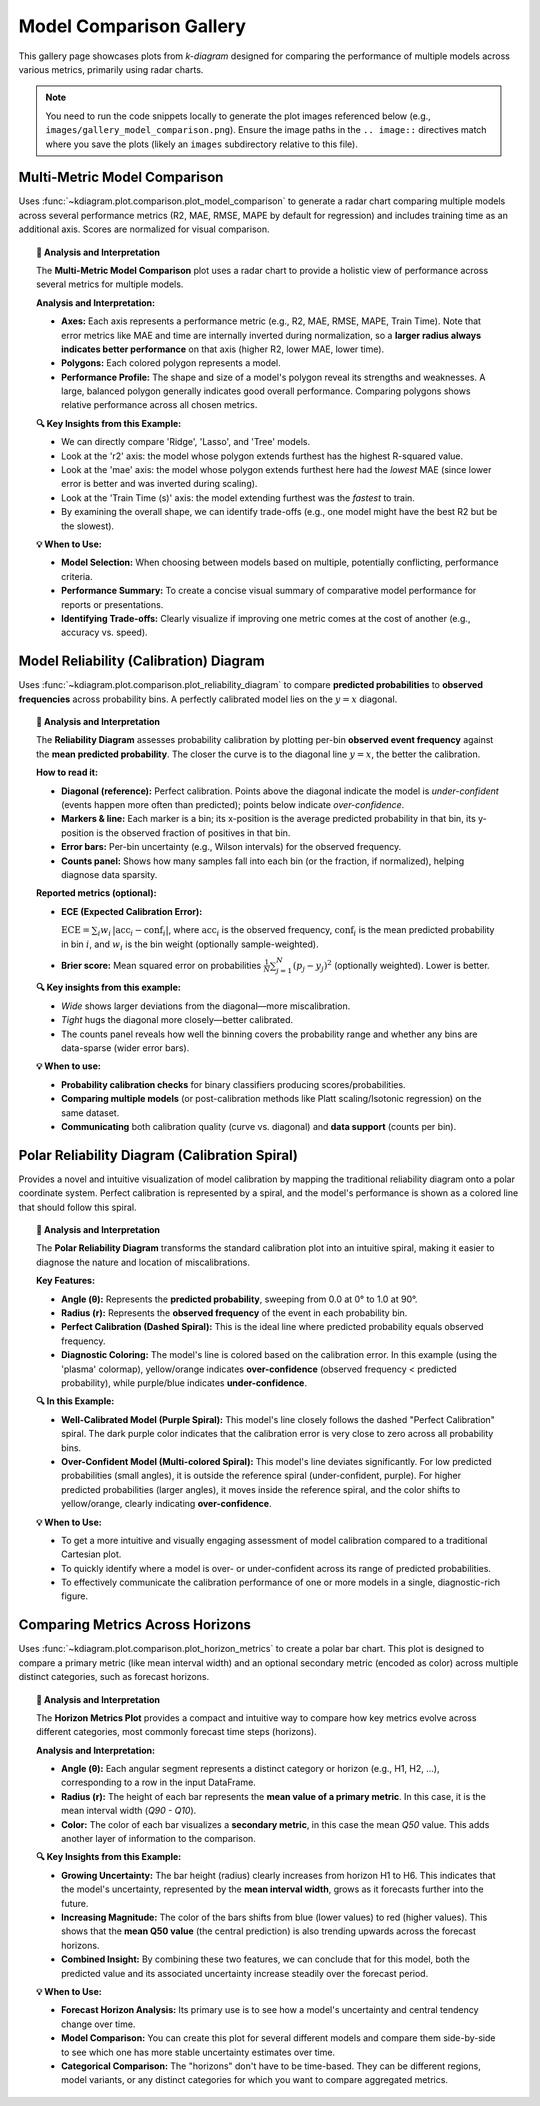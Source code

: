 .. _gallery_comparison:

============================
Model Comparison Gallery
============================

This gallery page showcases plots from `k-diagram` designed for
comparing the performance of multiple models across various metrics,
primarily using radar charts.

.. note::
   You need to run the code snippets locally to generate the plot
   images referenced below (e.g., ``images/gallery_model_comparison.png``).
   Ensure the image paths in the ``.. image::`` directives match where
   you save the plots (likely an ``images`` subdirectory relative to
   this file).

.. _gallery_plot_model_comparison: 

--------------------------------
Multi-Metric Model Comparison
--------------------------------

Uses :func:`~kdiagram.plot.comparison.plot_model_comparison` to generate
a radar chart comparing multiple models across several performance
metrics (R2, MAE, RMSE, MAPE by default for regression) and includes
training time as an additional axis. Scores are normalized for visual
comparison.

.. code-block:: python
   :linenos:

   import kdiagram.plot.comparison as kdc
   import numpy as np
   import matplotlib.pyplot as plt

   # --- Data Generation ---
   np.random.seed(42)
   rng = np.random.default_rng(42)
   n_samples = 100
   y_true_reg = np.random.rand(n_samples) * 20 + 5 # True values
   # Model 1: Good fit
   y_pred_r1 = y_true_reg + np.random.normal(0, 2, n_samples)
   # Model 2: Slight bias, more noise
   y_pred_r2 = y_true_reg * 0.9 + 3 + np.random.normal(0, 3, n_samples)
   # Model 3: Less correlated
   y_pred_r3 = np.random.rand(n_samples) * 25 + rng.normal(0, 4, n_samples)

   times = [0.2, 0.8, 0.5] # Example training times
   names = ['Ridge', 'Lasso', 'Tree'] # Example model names

   # --- Plotting ---
   ax = kdc.plot_model_comparison(
       y_true_reg,
       y_pred_r1,
       y_pred_r2,
       y_pred_r3,
       train_times=times,
       names=names,
       # metrics=['r2', 'mae'] # Optionally specify metrics
       title="Gallery: Multi-Metric Model Comparison (Regression)",
       scale='norm', # Normalize scores to [0, 1] (higher is better)
       # Save the plot (adjust path relative to this file)
       savefig="images/gallery_model_comparison.png"
   )
   plt.close() # Close plot after saving

.. image:: ../images/gallery_model_comparison.png
   :alt: Example Multi-Metric Model Comparison Radar Chart
   :align: center
   :width: 75%

.. topic:: 🧠 Analysis and Interpretation
   :class: hint

   The **Multi-Metric Model Comparison** plot uses a radar chart to
   provide a holistic view of performance across several metrics for
   multiple models.

   **Analysis and Interpretation:**

   * **Axes:** Each axis represents a performance metric (e.g., R2,
     MAE, RMSE, MAPE, Train Time). Note that error metrics like MAE
     and time are internally inverted during normalization, so a
     **larger radius always indicates better performance** on that
     axis (higher R2, lower MAE, lower time).
   * **Polygons:** Each colored polygon represents a model.
   * **Performance Profile:** The shape and size of a model's
     polygon reveal its strengths and weaknesses. A large, balanced
     polygon generally indicates good overall performance. Comparing
     polygons shows relative performance across all chosen metrics.

   **🔍 Key Insights from this Example:**

   * We can directly compare 'Ridge', 'Lasso', and 'Tree' models.
   * Look at the 'r2' axis: the model whose polygon extends furthest
     has the highest R-squared value.
   * Look at the 'mae' axis: the model whose polygon extends furthest
     here had the *lowest* MAE (since lower error is better and was
     inverted during scaling).
   * Look at the 'Train Time (s)' axis: the model extending furthest
     was the *fastest* to train.
   * By examining the overall shape, we can identify trade-offs (e.g.,
     one model might have the best R2 but be the slowest).

   **💡 When to Use:**

   * **Model Selection:** When choosing between models based on multiple,
     potentially conflicting, performance criteria.
   * **Performance Summary:** To create a concise visual summary of
     comparative model performance for reports or presentations.
   * **Identifying Trade-offs:** Clearly visualize if improving one
     metric comes at the cost of another (e.g., accuracy vs. speed).
     
     
.. _gallery_plot_reliability:

-----------------------------------------
Model Reliability (Calibration) Diagram
-----------------------------------------

Uses :func:`~kdiagram.plot.comparison.plot_reliability_diagram` to
compare **predicted probabilities** to **observed frequencies** across
probability bins. A perfectly calibrated model lies on the
:math:`y=x` diagonal.

.. code-block:: python
   :linenos:

   import numpy as np
   import matplotlib.pyplot as plt
   import kdiagram.plot.comparison as kdc

   # --- Binary data generation (slightly miscalibrated vs. tighter) ---
   np.random.seed(0)
   n = 1000
   y = (np.random.rand(n) < 0.4).astype(int)

   # Model 1: wider/noisier probabilities around 0.4
   p1 = 0.4 * np.ones_like(y) + 0.15 * np.random.rand(n)
   # Model 2: tighter probabilities around 0.4
   p2 = 0.4 * np.ones_like(y) + 0.05 * np.random.rand(n)

   # --- Plotting ---
   ax, data = kdc.plot_reliability_diagram(
       y, p1, p2,
       names=["Wide", "Tight"],
       n_bins=12,
       strategy="quantile",      # quantile-based binning
       error_bars="wilson",      # 95% Wilson CIs per bin
       counts_panel="bottom",    # show counts histogram below
       show_ece=True,            # compute & display ECE
       show_brier=True,          # compute & display Brier score
       title="Gallery: Reliability Diagram (Quantile + Wilson CIs)",
       savefig="images/gallery_reliability_diagram.png",
       return_data=True,         # get per-bin stats back
   )
   plt.close()

.. image:: ../images/gallery_reliability_diagram.png
   :alt: Example Reliability (Calibration) Diagram
   :align: center
   :width: 75%

.. topic:: 🧠 Analysis and Interpretation
   :class: hint

   The **Reliability Diagram** assesses probability calibration by
   plotting per-bin **observed event frequency** against the **mean
   predicted probability**. The closer the curve is to the diagonal
   line :math:`y=x`, the better the calibration.

   **How to read it:**
   
   * **Diagonal (reference):** Perfect calibration. Points above the
     diagonal indicate the model is *under-confident* (events happen
     more often than predicted); points below indicate *over-confidence*.
   * **Markers & line:** Each marker is a bin; its x-position is the
     average predicted probability in that bin, its y-position is the
     observed fraction of positives in that bin.
   * **Error bars:** Per-bin uncertainty (e.g., Wilson intervals) for
     the observed frequency.
   * **Counts panel:** Shows how many samples fall into each bin (or the
     fraction, if normalized), helping diagnose data sparsity.

   **Reported metrics (optional):**
   
   * **ECE (Expected Calibration Error):**
   
     :math:`\mathrm{ECE} = \sum_{i} w_i \, \lvert \mathrm{acc}_i -
     \mathrm{conf}_i \rvert`, where :math:`\mathrm{acc}_i` is the
     observed frequency, :math:`\mathrm{conf}_i` is the mean predicted
     probability in bin :math:`i`, and :math:`w_i` is the bin weight
     (optionally sample-weighted).
     
   * **Brier score:** Mean squared error on probabilities
     :math:`\frac{1}{N}\sum_{j=1}^{N}(p_j - y_j)^2` (optionally
     weighted). Lower is better.

   **🔍 Key insights from this example:**
   
   * *Wide* shows larger deviations from the diagonal—more miscalibration.
   * *Tight* hugs the diagonal more closely—better calibrated.
   * The counts panel reveals how well the binning covers the probability
     range and whether any bins are data-sparse (wider error bars).

   **💡 When to use:**
   
   * **Probability calibration checks** for binary classifiers producing
     scores/probabilities.
   * **Comparing multiple models** (or post-calibration methods like
     Platt scaling/Isotonic regression) on the same dataset.
   * **Communicating** both calibration quality (curve vs. diagonal) and
     **data support** (counts per bin).


.. _gallery_plot_polar_reliability:

--------------------------------------------------
Polar Reliability Diagram (Calibration Spiral)
--------------------------------------------------

Provides a novel and intuitive visualization of model calibration by
mapping the traditional reliability diagram onto a polar coordinate
system. Perfect calibration is represented by a spiral, and the
model's performance is shown as a colored line that should follow
this spiral.

.. code-block:: python
   :linenos:

   import kdiagram as kd
   import numpy as np
   from scipy.stats import norm
   import matplotlib.pyplot as plt

   # --- Data Generation ---
   np.random.seed(0)
   n_samples = 2000
   # True probability of an event is 0.4
   y_true = (np.random.rand(n_samples) < 0.4).astype(int)

   # Model 1: Well-calibrated
   calibrated_preds = np.clip(0.4 + np.random.normal(
       0, 0.15, n_samples), 0, 1)

   # Model 2: Over-confident (pushes probabilities to extremes)
   overconfident_preds = np.clip(0.4 + np.random.normal(
       0, 0.3, n_samples), 0, 1)

   model_names = ["Well-Calibrated", "Over-Confident"]

   # --- Plotting ---
   kd.plot_polar_reliability(
       y_true,
       calibrated_preds,
       overconfident_preds,
       names=model_names,
       n_bins=15,
       cmap='plasma',
       savefig="gallery/images/gallery_polar_reliability_diagram.png"
   )
   plt.close()

.. image:: ../images/gallery_polar_reliability_diagram.png
   :alt: Example of a Polar Reliability Diagram
   :align: center
   :width: 75%

.. topic:: 🧠 Analysis and Interpretation
   :class: hint

   The **Polar Reliability Diagram** transforms the standard
   calibration plot into an intuitive spiral, making it easier to
   diagnose the nature and location of miscalibrations.

   **Key Features:**

   * **Angle (θ):** Represents the **predicted probability**,
     sweeping from 0.0 at 0° to 1.0 at 90°.
   * **Radius (r):** Represents the **observed frequency** of the
     event in each probability bin.
   * **Perfect Calibration (Dashed Spiral):** This is the ideal
     line where predicted probability equals observed frequency.
   * **Diagnostic Coloring:** The model's line is colored based on
     the calibration error. In this example (using the 'plasma'
     colormap), yellow/orange indicates **over-confidence** (observed
     frequency < predicted probability), while purple/blue
     indicates **under-confidence**.

   **🔍 In this Example:**

   * **Well-Calibrated Model (Purple Spiral):** This model's line
     closely follows the dashed "Perfect Calibration" spiral. The
     dark purple color indicates that the calibration error is very
     close to zero across all probability bins.
   * **Over-Confident Model (Multi-colored Spiral):** This model's
     line deviates significantly. For low predicted probabilities
     (small angles), it is outside the reference spiral (under-confident,
     purple). For higher predicted probabilities (larger angles), it
     moves inside the reference spiral, and the color shifts to
     yellow/orange, clearly indicating **over-confidence**.

   **💡 When to Use:**

   * To get a more intuitive and visually engaging assessment of
     model calibration compared to a traditional Cartesian plot.
   * To quickly identify where a model is over- or under-confident
     across its range of predicted probabilities.
   * To effectively communicate the calibration performance of one or
     more models in a single, diagnostic-rich figure.


   
.. _gallery_plot_horizon_metrics:

-------------------------------------
Comparing Metrics Across Horizons
-------------------------------------

Uses :func:`~kdiagram.plot.comparison.plot_horizon_metrics` to create
a polar bar chart. This plot is designed to compare a primary metric
(like mean interval width) and an optional secondary metric (encoded
as color) across multiple distinct categories, such as forecast
horizons.

.. code-block:: python
   :linenos:

   import kdiagram.plot.comparison as kdc
   import pandas as pd
   import numpy as np
   import matplotlib.pyplot as plt

   # --- Data Generation ---

   # Create synthetic data where each row represents a forecast horizon.

   # The columns represent different samples (e.g., from different locations).

   horizons = ["H1", "H2", "H3", "H4", "H5", "H6"]
   df_horizons = pd.DataFrame({
    'q10_s1': [1, 2, 3, 4, 5, 6],
    'q10_s2': [1.2, 2.3, 3.4, 4.5, 5.6, 6.7],
    'q90_s1': [3, 4, 5.5, 7, 8, 9.5],
    'q90_s2': [3.1, 4.2, 5.7, 7.3, 8.4, 9.9],
    'q50_s1': [2, 3, 4.2, 5.7, 6.5, 8.2],
    'q50_s2': [2.1, 3.2, 4.4, 5.9, 6.9, 8.8],
   })

   q10_cols = ['q10_s1', 'q10_s2']
   q90_cols = ['q90_s1', 'q90_s2']
   q50_cols = ['q50_s1', 'q50_s2']

   # --- Plotting ---

   ax = kdc.plot_horizon_metrics(
   df=df_horizons,
   qlow_cols=q10_cols,
   qup_cols=q90_cols,
   q50_cols=q50_cols,
   title="Mean Interval Width Across Horizons",
   xtick_labels=horizons,
   show_value_labels=False,  # Hiding for a cleaner look
   r_label="Mean Interval Width",
   cbar_label="Mean Q50 Value",
   acov="half_circle",  # Use a 180-degree view
   # Save the plot (adjust path relative to this file)
   savefig="images/gallery_horizon_metrics.png"
   )
   plt.close()

.. image:: ../images/gallery_horizon_metrics.png
    :alt: Example Plot of Metrics Across Horizons
    :align: center
    :width: 75%

.. topic:: 🧠 Analysis and Interpretation
    :class: hint

    The **Horizon Metrics Plot** provides a compact and intuitive way
    to compare how key metrics evolve across different categories,
    most commonly forecast time steps (horizons).

    **Analysis and Interpretation:**

    * **Angle (θ):** Each angular segment represents a distinct
      category or horizon (e.g., H1, H2, ...), corresponding to
      a row in the input DataFrame.
    * **Radius (r):** The height of each bar represents the
      **mean value of a primary metric**. In this case, it is the
      mean interval width (`Q90 - Q10`).
    * **Color:** The color of each bar visualizes a **secondary
      metric**, in this case the mean `Q50` value. This adds another
      layer of information to the comparison.

    **🔍 Key Insights from this Example:**

    * **Growing Uncertainty:** The bar height (radius) clearly
      increases from horizon H1 to H6. This indicates that the
      model's uncertainty, represented by the **mean interval width**,
      grows as it forecasts further into the future.
    * **Increasing Magnitude:** The color of the bars shifts from
      blue (lower values) to red (higher values). This shows that
      the **mean Q50 value** (the central prediction) is also
      trending upwards across the forecast horizons.
    * **Combined Insight:** By combining these two features, we can
      conclude that for this model, both the predicted value and its
      associated uncertainty increase steadily over the forecast
      period.

    **💡 When to Use:**

    * **Forecast Horizon Analysis:** Its primary use is to see how a
      model's uncertainty and central tendency change over time.
    * **Model Comparison:** You can create this plot for several
      different models and compare them side-by-side to see which
      one has more stable uncertainty estimates over time.
    * **Categorical Comparison:** The "horizons" don't have to be
      time-based. They can be different regions, model variants, or
      any distinct categories for which you want to compare aggregated
      metrics.


